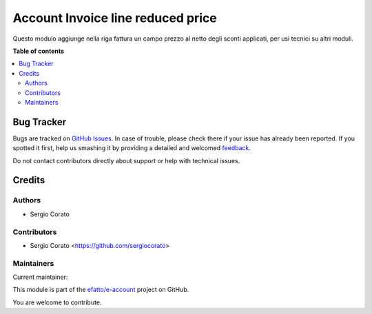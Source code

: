 ==================================
Account Invoice line reduced price
==================================

.. !!!!!!!!!!!!!!!!!!!!!!!!!!!!!!!!!!!!!!!!!!!!!!!!!!!!
   !! This file is generated by oca-gen-addon-readme !!
   !! changes will be overwritten.                   !!
   !!!!!!!!!!!!!!!!!!!!!!!!!!!!!!!!!!!!!!!!!!!!!!!!!!!!

.. |badge1| image:: https://img.shields.io/badge/maturity-Beta-yellow.png
    :target: https://odoo-community.org/page/development-status
    :alt: Beta
.. |badge2| image:: https://img.shields.io/badge/licence-AGPL--3-blue.png
    :target: http://www.gnu.org/licenses/agpl-3.0-standalone.html
    :alt: License: AGPL-3
.. |badge3| image:: https://img.shields.io/badge/github-efatto%2Fe--account-lightgray.png?logo=github
    :target: https://github.com/efatto/e-account/tree/12.0/account_invoice_reduced_price
    :alt: efatto/e-account

|badge1| |badge2| |badge3| 

Questo modulo aggiunge nella riga fattura un campo prezzo al netto degli sconti applicati, per usi tecnici su altri moduli.

**Table of contents**

.. contents::
   :local:

Bug Tracker
===========

Bugs are tracked on `GitHub Issues <https://github.com/efatto/e-account/issues>`_.
In case of trouble, please check there if your issue has already been reported.
If you spotted it first, help us smashing it by providing a detailed and welcomed
`feedback <https://github.com/efatto/e-account/issues/new?body=module:%20account_invoice_reduced_price%0Aversion:%2012.0%0A%0A**Steps%20to%20reproduce**%0A-%20...%0A%0A**Current%20behavior**%0A%0A**Expected%20behavior**>`_.

Do not contact contributors directly about support or help with technical issues.

Credits
=======

Authors
~~~~~~~

* Sergio Corato

Contributors
~~~~~~~~~~~~

* Sergio Corato <https://github.com/sergiocorato>

Maintainers
~~~~~~~~~~~

.. |maintainer-sergiocorato| image:: https://github.com/sergiocorato.png?size=40px
    :target: https://github.com/sergiocorato
    :alt: sergiocorato

Current maintainer:

|maintainer-sergiocorato| 

This module is part of the `efatto/e-account <https://github.com/efatto/e-account/tree/12.0/account_invoice_reduced_price>`_ project on GitHub.

You are welcome to contribute.

